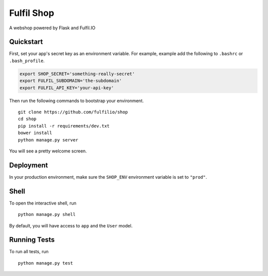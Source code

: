 ===============================
Fulfil Shop
===============================

A webshop powered by Flask and Fulfil.IO


Quickstart
----------

First, set your app's secret key as an environment variable. For example, 
example add the following to ``.bashrc`` or ``.bash_profile``.

.. code-block:: bash

    export SHOP_SECRET='something-really-secret'
    export FULFIL_SUBDOMAIN='the-subdomain'
    export FULFIL_API_KEY='your-api-key'


Then run the following commands to bootstrap your environment.


::

    git clone https://github.com/fulfilio/shop
    cd shop
    pip install -r requirements/dev.txt
    bower install
    python manage.py server

You will see a pretty welcome screen.


Deployment
----------

In your production environment, make sure the ``SHOP_ENV`` environment
variable is set to ``"prod"``.


Shell
-----

To open the interactive shell, run ::

    python manage.py shell

By default, you will have access to ``app`` and the ``User`` model.


Running Tests
-------------

To run all tests, run ::

    python manage.py test
